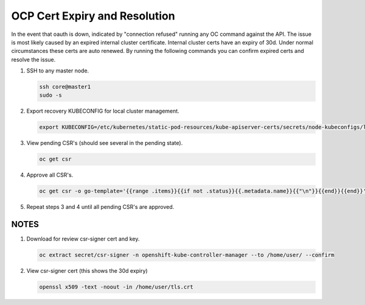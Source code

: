 OCP Cert Expiry and Resolution
==============================

In the event that oauth is down, indicated by "connection refused" running any
OC command against the API. The issue is most likely caused by an expired
internal cluster certificate. Internal cluster certs have an expiry of 30d.
Under normal circumstances these certs are auto renewed. By running the
following commands you can confirm expired certs and resolve the issue.

#. SSH to any master node.

   .. code-block:: bash

      ssh core@master1
      sudo -s

#. Export recovery KUBECONFIG for local cluster management.

   .. code-block:: bash

      export KUBECONFIG=/etc/kubernetes/static-pod-resources/kube-apiserver-certs/secrets/node-kubeconfigs/localhost-recovery.kubeconfig

#. View pending CSR's (should see several in the pending state).

   .. code-block:: bash

      oc get csr

#. Approve all CSR's.

   .. code-block:: yaml
 
      oc get csr -o go-template='{{range .items}}{{if not .status}}{{.metadata.name}}{{"\n"}}{{end}}{{end}}' | xargs --no-run-if-empty oc adm certificate approve

#. Repeat steps 3 and 4 until all pending CSR's are approved.

NOTES
-----
#. Download for review csr-signer cert and key.

   .. code-block:: bash

      oc extract secret/csr-signer -n openshift-kube-controller-manager --to /home/user/ --confirm

#. View csr-signer cert (this shows the 30d expiry)

   .. code-block:: bash

      openssl x509 -text -noout -in /home/user/tls.crt

